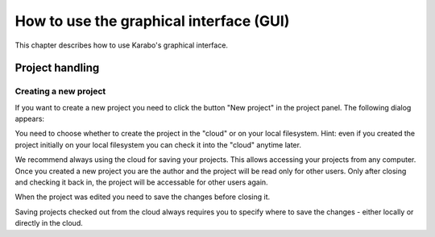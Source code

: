 ******************************************
 How to use the graphical interface (GUI)
******************************************

This chapter describes how to use Karabo's graphical interface.


Project handling
================

Creating a new project
----------------------

If you want to create a new project you need to click the button "New project" in the project panel.
The following dialog appears:

.. image:: images/gui_new_project.png

You need to choose whether to create the project in the "cloud" or on your local filesystem.
Hint: even if you created the project initially on your local filesystem you can check it into the "cloud" anytime later.

We recommend always using the cloud for saving your projects. This allows accessing your projects from any computer.
Once you created a new project you are the author and the project will be read only for other users. Only after closing and checking it back in, the project will be accessable for other users again.

.. image:: images/gui_close_project.png

When the project was edited you need to save the changes before closing it.

.. image:: images/gui_save_project.png

Saving projects checked out from the cloud always requires you to specify where to save the changes - either locally or directly in the cloud.





